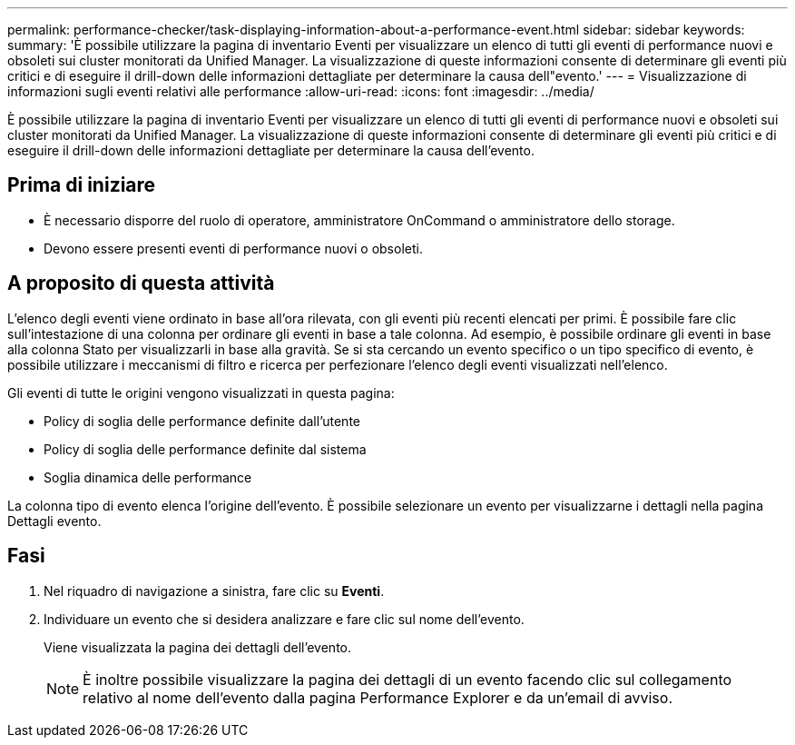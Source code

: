 ---
permalink: performance-checker/task-displaying-information-about-a-performance-event.html 
sidebar: sidebar 
keywords:  
summary: 'È possibile utilizzare la pagina di inventario Eventi per visualizzare un elenco di tutti gli eventi di performance nuovi e obsoleti sui cluster monitorati da Unified Manager. La visualizzazione di queste informazioni consente di determinare gli eventi più critici e di eseguire il drill-down delle informazioni dettagliate per determinare la causa dell"evento.' 
---
= Visualizzazione di informazioni sugli eventi relativi alle performance
:allow-uri-read: 
:icons: font
:imagesdir: ../media/


[role="lead"]
È possibile utilizzare la pagina di inventario Eventi per visualizzare un elenco di tutti gli eventi di performance nuovi e obsoleti sui cluster monitorati da Unified Manager. La visualizzazione di queste informazioni consente di determinare gli eventi più critici e di eseguire il drill-down delle informazioni dettagliate per determinare la causa dell'evento.



== Prima di iniziare

* È necessario disporre del ruolo di operatore, amministratore OnCommand o amministratore dello storage.
* Devono essere presenti eventi di performance nuovi o obsoleti.




== A proposito di questa attività

L'elenco degli eventi viene ordinato in base all'ora rilevata, con gli eventi più recenti elencati per primi. È possibile fare clic sull'intestazione di una colonna per ordinare gli eventi in base a tale colonna. Ad esempio, è possibile ordinare gli eventi in base alla colonna Stato per visualizzarli in base alla gravità. Se si sta cercando un evento specifico o un tipo specifico di evento, è possibile utilizzare i meccanismi di filtro e ricerca per perfezionare l'elenco degli eventi visualizzati nell'elenco.

Gli eventi di tutte le origini vengono visualizzati in questa pagina:

* Policy di soglia delle performance definite dall'utente
* Policy di soglia delle performance definite dal sistema
* Soglia dinamica delle performance


La colonna tipo di evento elenca l'origine dell'evento. È possibile selezionare un evento per visualizzarne i dettagli nella pagina Dettagli evento.



== Fasi

. Nel riquadro di navigazione a sinistra, fare clic su *Eventi*.
. Individuare un evento che si desidera analizzare e fare clic sul nome dell'evento.
+
Viene visualizzata la pagina dei dettagli dell'evento.

+
[NOTE]
====
È inoltre possibile visualizzare la pagina dei dettagli di un evento facendo clic sul collegamento relativo al nome dell'evento dalla pagina Performance Explorer e da un'email di avviso.

====

